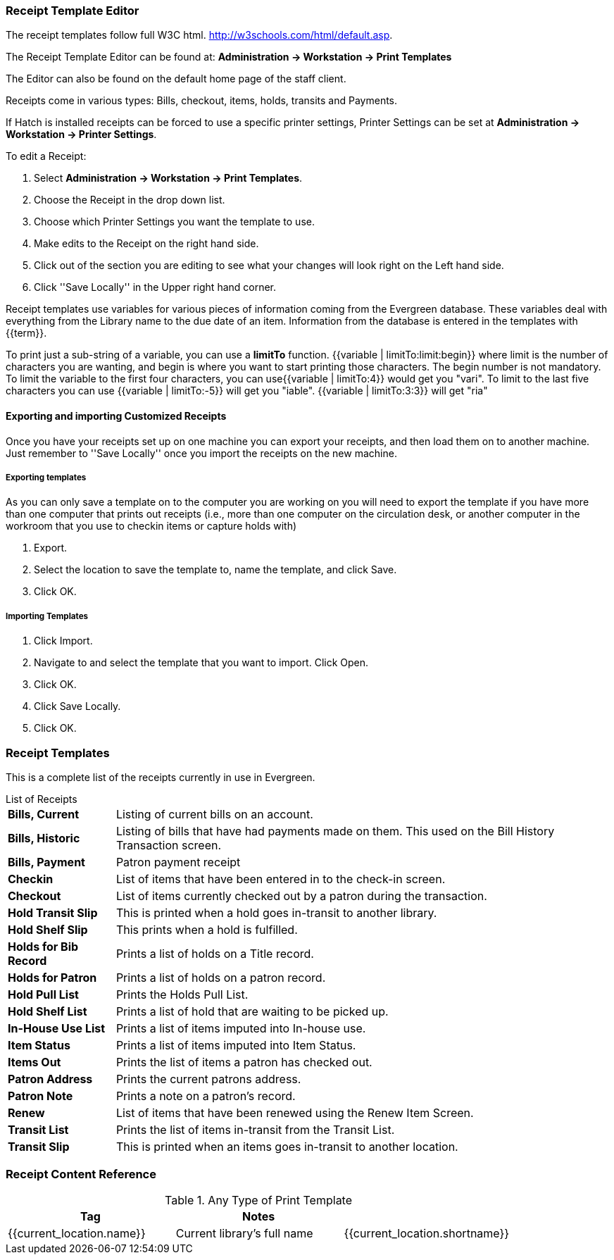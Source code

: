 Receipt Template Editor
~~~~~~~~~~~~~~~~~~~~~~~
(((web client, receipt template editor)))
(((receipt template editor)))
(((receipt template editor, macros)))
(((receipt template editor, checkout)))

The receipt templates follow full W3C html.  http://w3schools.com/html/default.asp.

The Receipt Template Editor can be found at: *Administration -> Workstation -> Print Templates*

The Editor can also be found on the default home page of the staff client.

Receipts come in various types: Bills, checkout, items, holds, transits and Payments.

If Hatch is installed receipts can be forced to use a specific printer settings, Printer Settings can be set at *Administration -> Workstation -> Printer Settings*.

To edit a Receipt:

. Select *Administration -> Workstation -> Print Templates*.

. Choose the Receipt in the drop down list.
. Choose which Printer Settings you want the template to use.
. Make edits to the Receipt on the right hand side.
. Click out of the section you are editing to see what your changes will look right on the Left hand side.
. Click ''Save Locally'' in the Upper right hand corner.


Receipt templates use variables for various pieces of information coming from the Evergreen database.  These variables deal with everything from the Library name to the due date of an item. Information from the database is entered in the templates with {{term}}.

To print just a sub-string of a variable, you can use a *limitTo* function.  {{variable | limitTo:limit:begin}} where limit is the number of characters you are wanting, and begin is where you want to start printing those characters. The begin number is not mandatory. To limit the variable to the first four characters, you can use{{variable | limitTo:4}} would get you "vari". To limit to the last five characters you can use {{variable | limitTo:-5}} will get you "iable". {{variable | limitTo:3:3}} will get "ria"

Exporting and importing Customized Receipts
^^^^^^^^^^^^^^^^^^^^^^^^^^^^^^^^^^^^^^^^^^^

Once you have your receipts set up on one machine you can export your receipts, and then load them on to another machine.  Just remember to ''Save Locally'' once you import the receipts on the new machine.

Exporting templates
+++++++++++++++++++
As you can only save a template on to the computer you are working on you will need to export the template if you have more than one computer that prints out receipts (i.e., more than one computer on the circulation desk, or another computer in the workroom that you use to checkin items or capture holds with)

. Export.
. Select the location to save the template to, name the template, and click Save.
. Click OK.

Importing Templates
+++++++++++++++++++

. Click Import.
. Navigate to and select the template that you want to import.  Click Open.
. Click OK.
. Click Save Locally.
. Click OK.

Receipt Templates
~~~~~~~~~~~~~~~~~
This is a complete list of the receipts currently in use in Evergreen.

[horizontal]
.List of Receipts
*Bills, Current*:: Listing of current bills on an account.
*Bills, Historic*:: Listing of bills that have had payments made on them. This used on the Bill History Transaction screen.
*Bills, Payment*:: Patron payment receipt
*Checkin*:: List of items that have been entered in to the check-in screen.
*Checkout*:: List of items currently checked out by a patron during the transaction.
*Hold Transit Slip*:: This is printed when a hold goes in-transit to another library.
*Hold Shelf Slip*:: This prints when a hold is fulfilled.
*Holds for Bib Record*:: Prints a list of holds on a Title record.
*Holds for Patron*:: Prints a list of holds on a patron record.
*Hold Pull List*:: Prints the Holds Pull List.
*Hold Shelf List*:: Prints a list of hold that are waiting to be picked up.
*In-House Use List*:: Prints a list of items imputed into In-house use.
*Item Status*:: Prints a list of items imputed into Item Status.
*Items Out*:: Prints the list of items a patron has checked out.
*Patron Address*:: Prints the current patrons address.
*Patron Note*:: Prints a note on a patron's record.
*Renew*:: List of items that have been renewed using the Renew Item Screen.
*Transit List*:: Prints the list of items in-transit from the Transit List.
*Transit Slip*:: This is printed when an items goes in-transit to another location.

Receipt Content Reference
~~~~~~~~~~~~~~~~~~~~~~~~~
[options="header"]
.Any Type of Print Template
|===
|Tag |Notes |

|{{current_location.name}}
|Current library's full name

|{{current_location.shortname}}
|Current library's short name
|===
